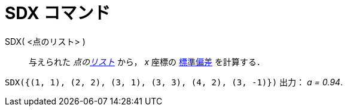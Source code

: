 = SDX コマンド
:page-en: commands/SDX
ifdef::env-github[:imagesdir: /ja/modules/ROOT/assets/images]

SDX( <点のリスト> )::
  与えられた _点のxref:/リスト.adoc[リスト]_ から， _x_ 座標の
  https://ja.wikipedia.org/wiki/%E6%A8%99%E6%BA%96%E5%81%8F%E5%B7%AE[標準偏差] を計算する．

[EXAMPLE]
====

`++SDX({(1, 1), (2, 2), (3, 1), (3, 3), (4, 2), (3, -1)})++` 出力： _a = 0.94_.

====
